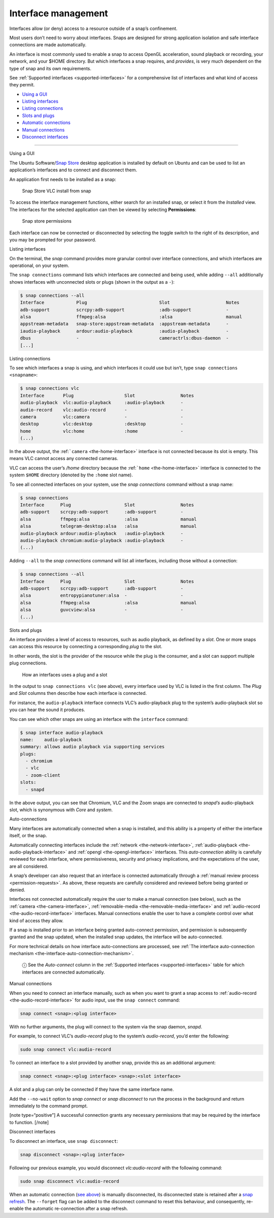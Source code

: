 .. 6154.md

.. _interface-management:

Interface management
====================

Interfaces allow (or deny) access to a resource outside of a snap’s confinement.

Most users don’t need to worry about interfaces. Snaps are designed for strong application isolation and safe interface connections are made automatically.

An interface is most commonly used to enable a snap to access OpenGL acceleration, sound playback or recording, your network, and your $HOME directory. But which interfaces a snap requires, and *provides*, is very much dependent on the type of snap and its own requirements.

See :ref:`Supported interfaces <supported-interfaces>` for a comprehensive list of interfaces and what kind of access they permit.

-  `Using a GUI <#interface-management-heading--snap-store>`__
-  `Listing interfaces <#interface-management-heading--listing>`__
-  `Listing connections <#interface-management-heading--listing-connections>`__
-  `Slots and plugs <#interface-management-heading--slots-plugs>`__
-  `Automatic connections <#interface-management-heading--auto-connections>`__
-  `Manual connections <#interface-management-heading--manual-connections>`__
-  `Disconnect interfaces <#interface-management-heading--disconnect>`__

--------------

.. raw:: html

   <h2 id="interface-management-heading--snap-store">

Using a GUI

.. raw:: html

   </h2>

The Ubuntu Software/`Snap Store <https://snapcraft.io/snap-store>`__ desktop application is installed by default on Ubuntu and can be used to list an application’s interfaces and to connect and disconnect them.

An application first needs to be installed as a snap:

.. figure:: https://assets.ubuntu.com/v1/8905c627-store-01.png
   :alt: Snap Store VLC install from snap

   Snap Store VLC install from snap

To access the interface management functions, either search for an installed snap, or select it from the *Installed* view. The interfaces for the selected application can then be viewed by selecting **Permissions**:

.. figure:: https://assets.ubuntu.com/v1/7fbcf74c-store-04.png
   :alt: Snap store permissions

   Snap store permissions

Each interface can now be connected or disconnected by selecting the toggle switch to the right of its description, and you may be prompted for your password.

.. raw:: html

   <h2 id="interface-management-heading--listing">

Listing interfaces

.. raw:: html

   </h2>

On the terminal, the *snap* command provides more granular control over interface connections, and which interfaces are operational, on your system.

The ``snap connections`` command lists which interfaces are connected and being used, while adding ``--all`` additionally shows interfaces with unconnected slots or plugs (shown in the output as a ``-``):

.. code:: bash

   $ snap connections --all
   Interface            Plug                           Slot                     Notes
   adb-support          scrcpy:adb-support             :adb-support             -
   alsa                 ffmpeg:alsa                    :alsa                    manual
   appstream-metadata   snap-store:appstream-metadata  :appstream-metadata      -
   iaudio-playback      ardour:audio-playback          :audio-playback          -
   dbus                 -                              cameractrls:dbus-daemon  -
   [...]

.. raw:: html

   <h2 id="interface-management-heading--listing-connections">

Listing connections

.. raw:: html

   </h2>

To see which interfaces a snap is using, and which interfaces it could use but isn’t, type ``snap connections <snapname>``:

.. code:: bash

   $ snap connections vlc
   Interface       Plug                   Slot                 Notes
   audio-playback  vlc:audio-playback     :audio-playback      -
   audio-record    vlc:audio-record       -                    -
   camera          vlc:camera             -                    -
   desktop         vlc:desktop            :desktop             -
   home            vlc:home               :home                -
   (...)

In the above output, the :ref:```camera`` <the-home-interface>` interface is not connected because its slot is empty. This means VLC cannot access any connected cameras.

VLC can access the user’s */home* directory because the :ref:```home`` <the-home-interface>` interface is connected to the system ``$HOME`` directory (denoted by the ``:home`` slot name).

To see all connected interfaces on your system, use the *snap connections* command without a snap name:

.. code:: bash

   $ snap connections
   Interface      Plug                    Slot                 Notes
   adb-support    scrcpy:adb-support      :adb-support         -
   alsa           ffmpeg:alsa             :alsa                manual
   alsa           telegram-desktop:alsa   :alsa                manual
   audio-playback ardour:audio-playback   :audio-playback      -
   audio-playback chromium:audio-playback :audio-playback      -
   (...)

Adding ``--all`` to the *snap connections* command will list all interfaces, including those without a connection:

.. code:: bash

   $ snap connections --all
   Interface      Plug                    Slot                 Notes
   adb-support    scrcpy:adb-support      :adb-support         -
   alsa           entropypianotuner:alsa  -                    -
   alsa           ffmpeg:alsa             :alsa                manual
   alsa           guvcview:alsa           -                    -
   (...)

.. raw:: html

   <h2 id="interface-management-heading--slots-plugs">

Slots and plugs

.. raw:: html

   </h2>

An interface provides a level of access to resources, such as audio playback, as defined by a *slot*. One or more snaps can access this resource by connecting a corresponding *plug* to the slot.

In other words, the slot is the provider of the resource while the plug is the consumer, and a slot can support multiple plug connections.

.. figure:: https://assets.ubuntu.com/v1/59c290a8-snapd-interfaces.png
   :alt: How an interfaces uses a plug and a slot

   How an interfaces uses a plug and a slot

In the output to ``snap connections vlc`` (see above), every interface used by VLC is listed in the first column. The *Plug* and *Slot* columns then describe how each interface is connected.

For instance, the ``audio-playback`` interface connects VLC’s audio-playback plug to the system’s audio-playback slot so you can hear the sound it produces.

You can see which other snaps are using an interface with the ``interface`` command:

.. code:: bash

   $ snap interface audio-playback
   name:    audio-playback
   summary: allows audio playback via supporting services
   plugs:
     - chromium
     - vlc
     - zoom-client
   slots:
     - snapd

In the above output, you can see that Chromium, VLC and the Zoom snaps are connected to *snapd’s* audio-playback slot, which is synonymous with *Core* and *system*.

.. raw:: html

   <h2 id="interface-management-heading--auto-connections">

Auto-connections

.. raw:: html

   </h2>

Many interfaces are automatically connected when a snap is installed, and this ability is a property of either the interface itself, or the snap.

Automatically connecting interfaces include the :ref:`network <the-network-interface>`, :ref:`audio-playback <the-audio-playback-interface>` and :ref:`opengl <the-opengl-interface>` interfaces. This *auto-connection* ability is carefully reviewed for each interface, where permissiveness, security and privacy implications, and the expectations of the user, are all considered.

A snap’s developer can also request that an interface is connected automatically through a :ref:`manual review process <permission-requests>`. As above, these requests are carefully considered and reviewed before being granted or denied.

Interfaces not connected automatically require the user to make a manual connection (see below), such as the :ref:`camera <the-camera-interface>`, :ref:`removable-media <the-removable-media-interface>` and :ref:`audio-record <the-audio-record-interface>` interfaces. Manual connections enable the user to have a complete control over what kind of access they allow.

If a snap is installed prior to an interface being granted auto-connect permission, and permission is subsequently granted and the snap updated, when the installed snap updates, the interface will be auto-connected.

For more technical details on how interface auto-connections are processed, see :ref:`The interface auto-connection mechanism <the-interface-auto-connection-mechanism>`.

   ⓘ See the *Auto-connect* column in the :ref:`Supported interfaces <supported-interfaces>` table for which interfaces are connected automatically.

.. raw:: html

   <h2 id="interface-management-heading--manual-connections">

Manual connections

.. raw:: html

   </h2>

When you need to connect an interface manually, such as when you want to grant a snap access to :ref:`audio-record <the-audio-record-interface>` for audio input, use the ``snap connect`` command:

.. code:: bash

   snap connect <snap>:<plug interface>

With no further arguments, the plug will connect to the system via the snap daemon, *snapd*.

For example, to connect VLC’s *audio-record* plug to the system’s *audio-record*, you’d enter the following:

.. code:: bash

   sudo snap connect vlc:audio-record

To connect an interface to a slot provided by another snap, provide this as an additional argument:

.. code:: bash

   snap connect <snap>:<plug interface> <snap>:<slot interface>

A slot and a plug can only be connected if they have the same interface name.

Add the ``--no-wait`` option to *snap connect* or *snap disconnect* to run the process in the background and return immediately to the command prompt.

[note type=“positive”] A successful connection grants any necessary permissions that may be required by the interface to function. [/note]

.. raw:: html

   <h2 id="interface-management-heading--disconnect">

Disconnect interfaces

.. raw:: html

   </h2>

To disconnect an interface, use ``snap disconnect``:

.. code:: bash

   snap disconnect <snap>:<plug interface>

Following our previous example, you would disconnect *vlc:audio-record* with the following command:

.. code:: bash

   sudo snap disconnect vlc:audio-record

When an automatic connection (`see above <#interface-management-heading--auto-connections>`__) is manually disconnected, its disconnected state is retained after a `snap refresh <https://snapcraft.io/docs/managing-updates>`__. The ``--forget`` flag can be added to the disconnect command to reset this behaviour, and consequently, re-enable the automatic re-connection after a snap refresh.
